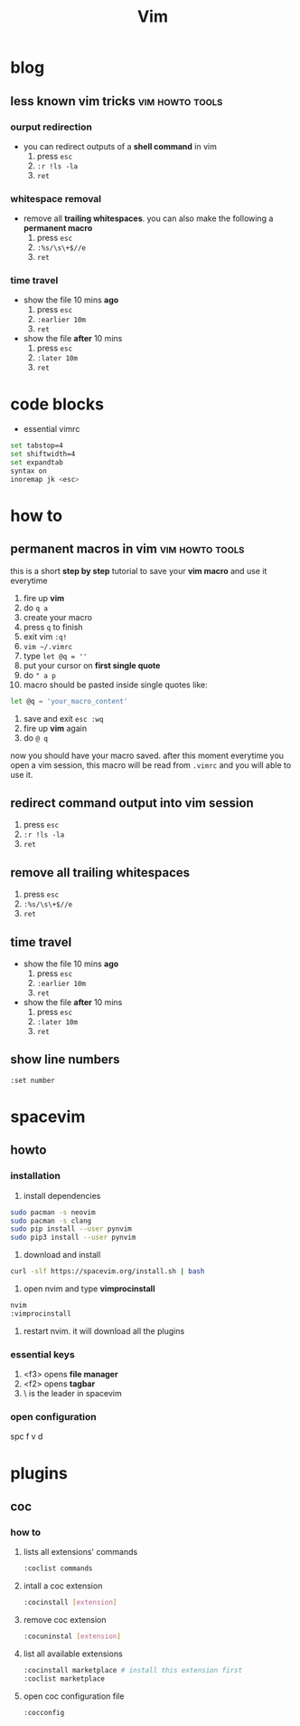#+TITLE: Vim

* blog
** less known vim tricks :vim:howto:tools:
:properties:
:export_file_name: less-known-vim-tricks
:hugo_base_dir: ~/txt/blog/
:hugo_section: en/posts
:export_author: savolla
:end:
*** ourput redirection
+ you can redirect outputs of a *shell command* in vim
  1. press =esc=
  2. =:r !ls -la=
  3. =ret=
*** whitespace removal
+ remove all *trailing whitespaces*. you can also make the following a *permanent macro*
  1. press =esc=
  2. =:%s/\s\+$//e=
  3. =ret=
*** time travel
+ show the file 10 mins *ago*
  1. press =esc=
  2. =:earlier 10m=
  3. =ret=
+ show the file *after* 10 mins
  1. press =esc=
  2. =:later 10m=
  3. =ret=
* code blocks
+ essential vimrc
#+begin_src sh
set tabstop=4
set shiftwidth=4
set expandtab
syntax on
inoremap jk <esc>
#+end_src
* how to
** permanent macros in vim :vim:howto:tools:
:properties:
:export_file_name: permanent-macros-in-vim
:hugo_base_dir: ~/txt/blog/
:hugo_section: en/posts
:export_author: savolla
:end:
this is a short *step by step* tutorial to save your *vim macro* and use it everytime
1. fire up *vim*
2. do =q a=
3. create your macro
4. press =q= to finish
5. exit vim =:q!=
6. =vim ~/.vimrc=
7. type =let @q = ''=
8. put your cursor on *first single quote*
9. do =" a p=
10. macro should be pasted inside single quotes like:
#+begin_src sh
let @q = 'your_macro_content'
#+end_src
11. save and exit =esc :wq=
12. fire up *vim* again
13. do =@ q=
now you should have your macro saved. after this moment everytime you open a vim session, this macro will be read from =.vimrc= and you will able to use it.
** redirect command output into vim session
1. press =esc=
2. =:r !ls -la=
3. =ret=
** remove all trailing whitespaces
1. press =esc=
2. =:%s/\s\+$//e=
3. =ret=
** time travel
+ show the file 10 mins *ago*
  1. press =esc=
  2. =:earlier 10m=
  3. =ret=
+ show the file *after* 10 mins
  1. press =esc=
  2. =:later 10m=
  3. =ret=
** show line numbers
#+begin_src sh
:set number
#+end_src
* spacevim
** howto
*** installation
1. install dependencies
#+begin_src sh
sudo pacman -s neovim
sudo pacman -s clang
sudo pip install --user pynvim
sudo pip3 install --user pynvim
#+end_src
2. download and install
#+begin_src sh
curl -slf https://spacevim.org/install.sh | bash
#+end_src
3. open nvim and type *vimprocinstall*
#+begin_src sh
nvim
:vimprocinstall
#+end_src
4. restart nvim. it will download all the plugins

*** essential keys
1. <f3> opens *file manager*
2. <f2> opens *tagbar*
3. \ is the leader in spacevim
*** open configuration
spc f v d
* plugins
** coc
*** how to
**** lists all extensions' commands
#+begin_src sh
:coclist commands
#+end_src
**** intall a coc extension
#+begin_src sh
:cocinstall [extension]
#+end_src
**** remove coc extension
#+begin_src sh
:cocuninstal [extension]
#+end_src
**** list all available extensions
#+begin_src sh
:cocinstall marketplace # install this extension first
:coclist marketplace
#+end_src
**** open coc configuration file
#+begin_src sh
:cocconfig
#+end_src

